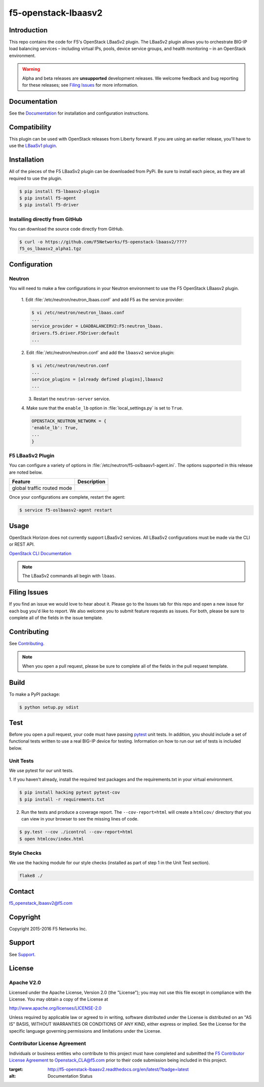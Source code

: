 .. raw:: html

   <!--
   Copyright 2015 F5 Networks Inc.

   Licensed under the Apache License, Version 2.0 (the "License");
   you may not use this file except in compliance with the License.
   You may obtain a copy of the License at

     http://www.apache.org/licenses/LICENSE-2.0

   Unless required by applicable law or agreed to in writing, software
   distributed under the License is distributed on an "AS IS" BASIS,
   WITHOUT WARRANTIES OR CONDITIONS OF ANY KIND, either express or implied.
   See the License for the specific language governing permissions and
   limitations under the License.
   -->
.. _readme:

f5-openstack-lbaasv2
====================
|Docs Build Status|


Introduction
------------
This repo contains the code for F5's OpenStack LBaaSv2 plugin. The LBaaSv2
plugin allows you to orchestrate BIG-IP load balancing services – including
virtual IPs, pools, device service groups, and health monitoring – in an
OpenStack environment.

.. warning::

    Alpha and beta releases are **unsupported** development releases. We
    welcome feedback and bug reporting for these releases; see `Filing Issues <https://github.com/F5Networks/f5-openstack-lbaasv2/blob/experimental/README.md#filing-issues>`_
    for more information.


Documentation
-------------
See the `Documentation <http://f5-openstack-lbaasv2.rtfd.org/en/>`_ for installation and configuration instructions.

Compatibility
-------------
This plugin can be used with OpenStack releases from Liberty forward. If
you are using an earlier release, you'll have to use the `LBaaSv1
plugin <https://github.com/F5Networks/openstack-f5-lbaasv1>`__.

Installation
------------

All of the pieces of the F5 LBaaSv2 plugin can be downloaded from PyPi. Be
sure to install each piece, as they are all required to use the plugin.

.. code-block:: text

    $ pip install f5-lbaasv2-plugin
    $ pip install f5-agent
    $ pip install f5-driver


.. add in the correct names when they are available.

Installing directly from GitHub
~~~~~~~~~~~~~~~~~~~~~~~~~~~~~~~

You can download the source code directly from GitHub.

.. code-block:: text

    $ curl -o https://github.com/F5Networks/f5-openstack-lbaasv2/????
    f5_os_lbaasv2_alpha1.tgz


.. add in the correct download URL and filename when they're available.


Configuration
-------------

Neutron
~~~~~~~

You will need to make a few configurations in your Neutron environment to
use the F5 OpenStack LBaasv2 plugin.

    1. Edit :file:`/etc/neutron/neutron_lbaas.conf` and add F5 as the service
    provider:

    .. code-block:: text

        $ vi /etc/neutron/neutron_lbaas.conf
        ...
        service_provider = LOADBALANCERV2:F5:neutron_lbaas.
        drivers.f5.driver.F5Driver:default
        ...


    .. add info about the service provider tarball.


    2. Edit :file:`/etc/neutron/neutron.conf` and add the ``lbaasv2``
    service plugin:

    .. code-block:: text

        $ vi /etc/neutron/neutron.conf
        ...
        service_plugins = [already defined plugins],lbaasv2
        ...


    3. Restart the ``neutron-server`` service.

    4. Make sure that the ``enable_lb`` option in :file:`local_settings.py` is
    set to ``True``.

    .. code-block:: text

        OPENSTACK_NEUTRON_NETWORK = {
        'enable_lb': True,
        ...
        }


F5 LBaaSv2 Plugin
~~~~~~~~~~~~~~~~~
You can configure a variety of options in
:file:`/etc/neutron/f5-oslbaasv1-agent.ini`. The options supported in this
release are noted below.

.. table::

    +----------------------------+-------------------------------+
    | Feature                    | Description                   |
    +============================+===============================+
    | global traffic routed mode |                               |
    +----------------------------+-------------------------------+


Once your configurations are complete, restart the agent:

.. code-block:: text

    $ service f5-oslbaasv2-agent restart


Usage
-----

OpenStack Horizon does not currently support LBaaSv2 services. All LBaaSv2
configurations must be made via the CLI or REST API.

`OpenStack CLI Documentation <http://docs.openstack.org/cli-reference/neutron.html>`_

.. note::

    The LBaaSv2 commands all begin with ``lbaas``.


Filing Issues
-------------
If you find an issue we would love to hear about it. Please go to the
Issues tab for this repo and open a new issue for each bug you'd
like to report. We also welcome you to submit feature requests as issues.
For both, please be sure to complete all of the fields in the issue template.


Contributing
------------
See `Contributing <https://github.com/F5Networks/f5-openstack-lbaasv2/blob/experimental/CONTRIBUTING.md>`_.

.. note::

    When you open a pull request, please be sure to complete all of the
    fields in the pull request template.


Build
-----
To make a PyPI package:

.. code-block:: text

    $ python setup.py sdist


Test
----
Before you open a pull request, your code must have passing
`pytest <http://pytest.org>`__ unit tests. In addition, you should
include a set of functional tests written to use a real BIG-IP device
for testing. Information on how to run our set of tests is included
below.

Unit Tests
~~~~~~~~~~

We use pytest for our unit tests.

1. If you haven't already, install the required test packages and the requirements.txt in your virtual
environment.

.. code-block:: text

    $ pip install hacking pytest pytest-cov
    $ pip install -r requirements.txt

2. Run the tests and produce a coverage report. The ``--cov-report=html``
   will create a ``htmlcov/`` directory that you can view in your
   browser to see the missing lines of code.

.. code-block:: text

    $ py.test --cov ./icontrol --cov-report=html
    $ open htmlcov/index.html


Style Checks
~~~~~~~~~~~~

We use the hacking module for our style checks (installed as part of
step 1 in the Unit Test section).

.. code-block:: text

    flake8 ./


Contact
-------
f5_openstack_lbaasv2@f5.com

Copyright
---------
Copyright 2015-2016 F5 Networks Inc.

Support
-------
See `Support <https://github.com/F5Networks/f5-openstack-lbaasv2/blob/experimental/SUPPORT.md>`_.

License
-------

Apache V2.0
~~~~~~~~~~~
Licensed under the Apache License, Version 2.0 (the "License"); you may
not use this file except in compliance with the License. You may obtain
a copy of the License at

http://www.apache.org/licenses/LICENSE-2.0

Unless required by applicable law or agreed to in writing, software
distributed under the License is distributed on an "AS IS" BASIS,
WITHOUT WARRANTIES OR CONDITIONS OF ANY KIND, either express or implied.
See the License for the specific language governing permissions and
limitations under the License.

Contributor License Agreement
~~~~~~~~~~~~~~~~~~~~~~~~~~~~~
Individuals or business entities who contribute to this project must
have completed and submitted the `F5 Contributor License
Agreement <http://f5-openstack-docs.rtfd.org/en/latest/cla_landing.html>`_
to Openstack_CLA@f5.com prior to their code submission being included
in this project.


.. |Docs Build Status| image:: https://readthedocs.org/projects/f5-openstack-lbaasv2/badge/?version=latest
:target: http://f5-openstack-lbaasv2.readthedocs.org/en/latest/?badge=latest
:alt: Documentation Status